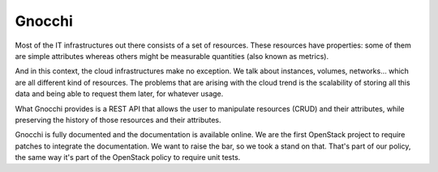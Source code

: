 ========
 Gnocchi
========

Most of the IT infrastructures out there consists of a set of resources. These
resources have properties: some of them are simple attributes whereas others
might be measurable quantities (also known as metrics).

And in this context, the cloud infrastructures make no exception. We talk about
instances, volumes, networks… which are all different kind of resources. The
problems that are arising with the cloud trend is the scalability of storing
all this data and being able to request them later, for whatever usage.

What Gnocchi provides is a REST API that allows the user to manipulate
resources (CRUD) and their attributes, while preserving the history of those
resources and their attributes.

Gnocchi is fully documented and the documentation is available online. We are
the first OpenStack project to require patches to integrate the documentation.
We want to raise the bar, so we took a stand on that. That's part of our
policy, the same way it's part of the OpenStack policy to require unit tests.

